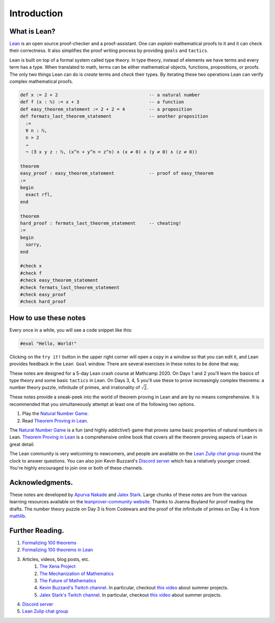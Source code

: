 .. _introduction:

Introduction
============

What is Lean?
--------------
`Lean <https://leanprover.github.io/about/>`__ is an open source proof-checker and a proof-assistant. 
One can *explain* mathematical proofs to it and it can check their correctness.
It also simplifies the proof writing process by providing ``goals`` and ``tactics``.

Lean is built on top of a formal system called type theory.
In type theory, instead of elements we have terms and every term has a type.
When translated to math, terms can be either mathematical objects, functions, propositions, or proofs.
The only two things Lean can do is *create* terms and *check* their types.
By iterating these two operations Lean can verify complex mathematical proofs.

.. code-block:: lean

  def x := 2 + 2                                  -- a natural number
  def f (x : ℕ) := x + 3                          -- a function
  def easy_theorem_statement := 2 + 2 = 4         -- a proposition
  def fermats_last_theorem_statement              -- another proposition
    :=
    ∀ n : ℕ,
    n > 2
    →
    ¬ (∃ x y z : ℕ, (x^n + y^n = z^n) ∧ (x ≠ 0) ∧ (y ≠ 0) ∧ (z ≠ 0))

  theorem
  easy_proof : easy_theorem_statement             -- proof of easy_theorem
  :=
  begin
    exact rfl,
  end

  theorem 
  hard_proof : fermats_last_theorem_statement     -- cheating!
  :=
  begin
    sorry,
  end

  #check x
  #check f
  #check easy_theorem_statement
  #check fermats_last_theorem_statement 
  #check easy_proof
  #check hard_proof


How to use these notes 
-----------------------
Every once in a while, you will see a code snippet like this:

.. code-block:: lean

    #eval "Hello, World!"

Clicking on the ``try it!`` button in the upper right corner will
open a copy in a window
so that you can edit it,
and Lean provides feedback in the ``Lean Goal`` window.
There are several exercises in these notes to be done that way.

These notes are designed for a 5-day Lean crash course at Mathcamp 2020.
On Days 1 and 2 you'll learn the basics of type theory and some basic ``tactics`` in Lean. 
On Days 3, 4, 5 you'll use these to prove increasingly complex theorems: a number theory puzzle, infinitude of primes, and irrationality of :math:`\sqrt{2}`.

These notes provide a sneak-peek into the world of theorem proving in Lean and are by no means comprehensive.
It is recommended that you simultaneously attempt at least one of the following two options.

#. Play the `Natural Number Game`_.
#. Read `Theorem Proving in Lean`_.

The `Natural Number Game`_ is a fun (and highly addictive!) game that proves same basic properties of natural numbers in Lean.
`Theorem Proving in Lean`_ is a comprehensive online book that covers all the theorem proving aspects of Lean in great detail.

The Lean community is very welcoming to newcomers, and people are available on the `Lean Zulip chat group`_ round the clock
to answer questions. 
You can also join Kevin Buzzard's `Discord server <https://t.co/DSz6mbw4Oc?amp=1>`__ which has a relatively younger crowd.
You're highly encouraged to join one or both of these channels.


Acknowledgments.
----------------
These notes are developed by `Apurva Nakade <https://apurvanakade.github.io>`__ and `Jalex Stark <https://jalexstark.com/>`__.
Large chunks of these notes are from the various learning resources available on the `leanprover-community website <https://leanprover-community.github.io/learn.html>`__.
Thanks to Joanna Boyland for proof reading the drafts.
The number theory puzzle on Day 3 is from Codewars and the proof of the infinitude of primes on Day 4 is from `mathlib <https://github.com/leanprover-community/mathlib/blob/53c1531/src/data/real/irrational.lean#L83>`__.


Further Reading.
------------------
#. `Formalizing 100 theorems <http://www.cs.ru.nl/~freek/100/index.html>`__
#. `Formalizing 100 theorems in Lean <https://leanprover-community.github.io/100.html>`__
#. Articles, videos, blog posts, etc. 
    #. `The Xena Project <https://xenaproject.wordpress.com/>`__
    #. `The Mechanization of Mathematics`_ 
    #. `The Future of Mathematics`_
    #. `Kevin Buzzard's Twitch channel <https://www.twitch.tv/kbuzzard>`__. In particular, checkout `this video <https://www.twitch.tv/videos/665779560>`__ about summer projects.
    #. `Jalex Stark's Twitch channel <https://www.twitch.tv/jalexstark>`__. In particular, checkout `this video <https://www.twitch.tv/videos/665779560>`__ about summer projects.
#. `Discord server <https://t.co/DSz6mbw4Oc?amp=1>`__ 
#. `Lean Zulip chat group`_


.. _`The Mechanization of Mathematics`: https://www.ams.org/journals/notices/201806/rnoti-p681.pdf
.. _`The Future of Mathematics`: https://www.youtube.com/watch?v=Dp-mQ3HxgDE
.. _Lean: https://leanprover.github.io/people/
.. _mathlib: https://leanprover-community.github.io/
.. _`Natural Number Game`: https://wwwf.imperial.ac.uk/~buzzard/xena/natural_number_game/
.. _`mathlib repository`: https://github.com/leanprover-community/mathlib
.. _`Theorem Proving in Lean`: https://leanprover.github.io/theorem_proving_in_lean/
.. _`Lean Zulip chat group`: https://leanprover.zulipchat.com/
